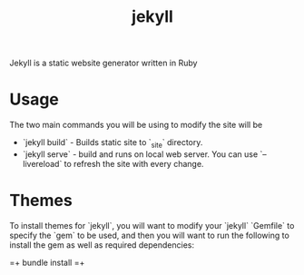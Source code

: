 :PROPERTIES:
:ID:       28c5d199-171b-4ada-9832-c6e49fefcba4
:END:
#+title: jekyll

Jekyll is a static website generator written in Ruby

* Usage

The two main commands you will be using to modify the site will be

 * `jekyll build` - Builds static site to `_site` directory.
 * `jekyll serve` - build and runs on local web server. You can use `--livereload` to refresh the site with every change.

* Themes

To install themes for `jekyll`, you will want to modify your `jekyll` `Gemfile` to specify the `gem` to be used, and then you will want to run the following to install the gem as well as required dependencies:

=+
bundle install
=+
